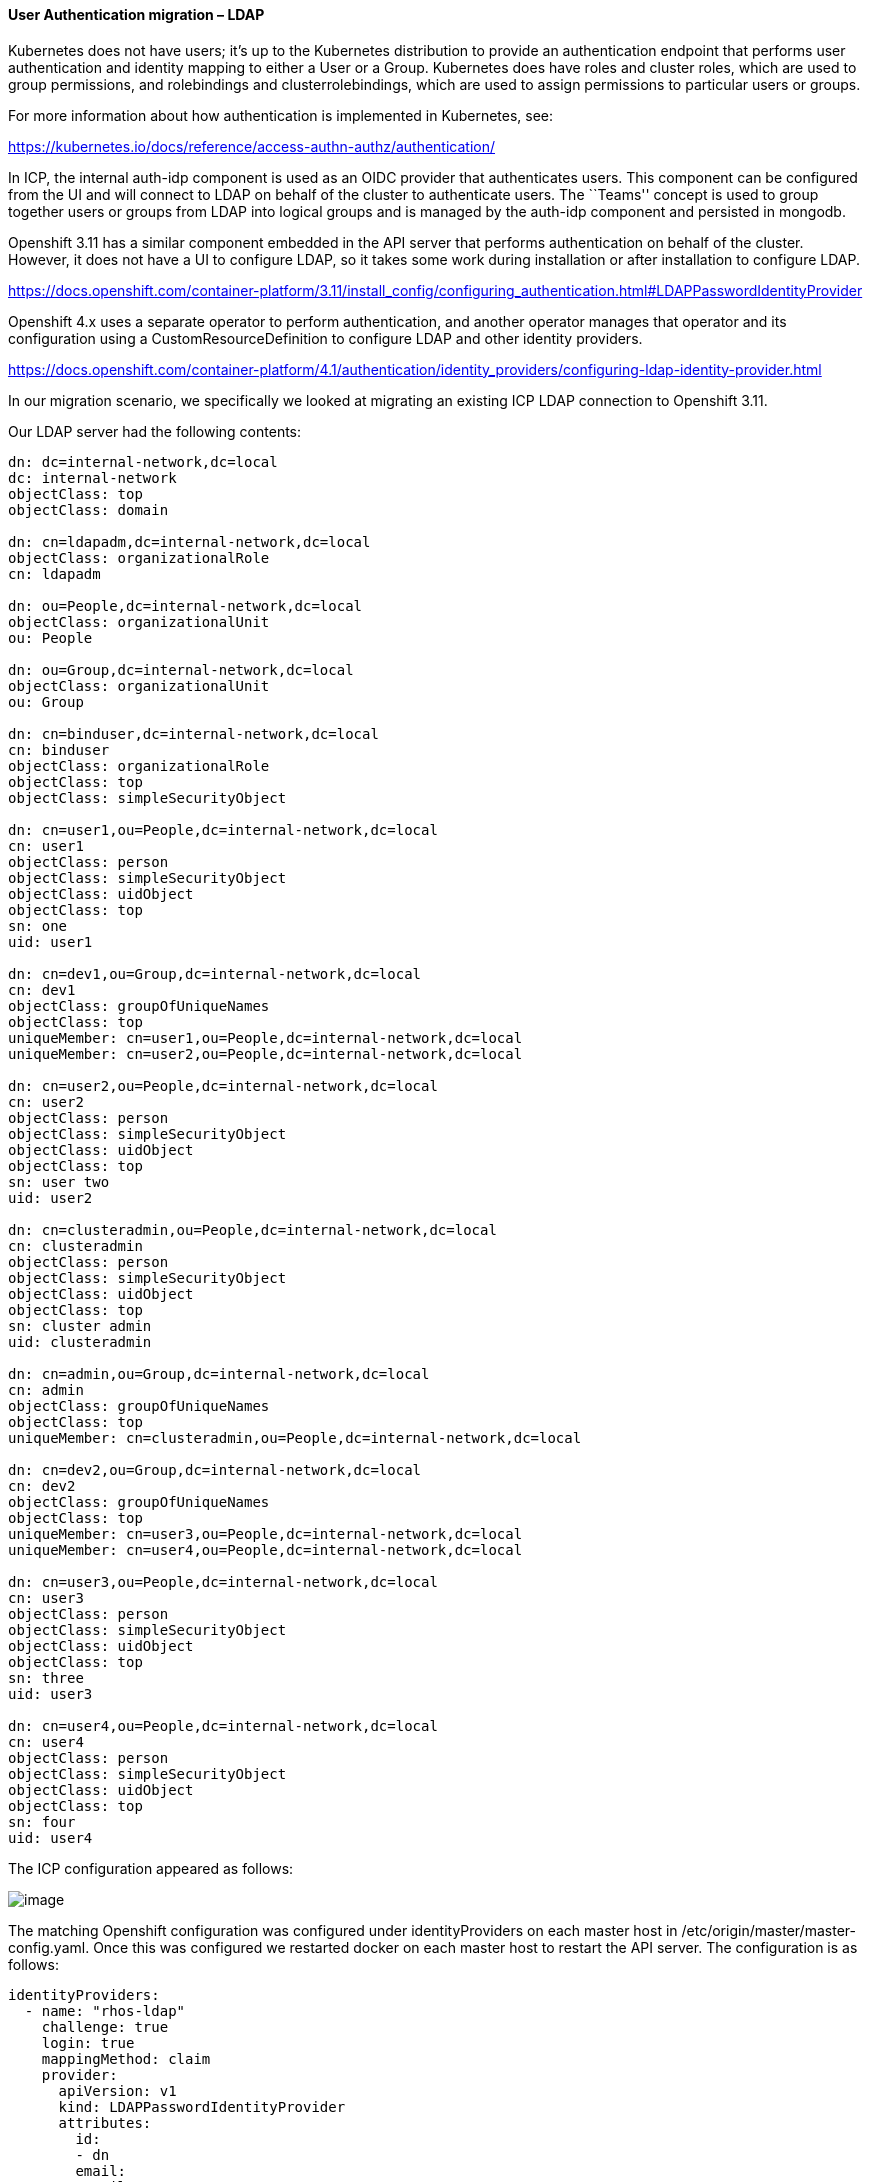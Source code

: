 ==== User Authentication migration – LDAP

Kubernetes does not have users; it’s up to the Kubernetes distribution to
provide an authentication endpoint that performs user authentication and
identity mapping to either a User or a Group. Kubernetes does have roles and
cluster roles, which are used to group permissions, and rolebindings and
clusterrolebindings, which are used to assign permissions to particular users or
groups.

For more information about how authentication is implemented in Kubernetes, see:

https://kubernetes.io/docs/reference/access-authn-authz/authentication/

In ICP, the internal auth-idp component is used as an OIDC provider that
authenticates users. This component can be configured from the UI and will
connect to LDAP on behalf of the cluster to authenticate users. The ``Teams''
concept is used to group together users or groups from LDAP into logical groups
and is managed by the auth-idp component and persisted in mongodb.

Openshift 3.11 has a similar component embedded in the API server that performs
authentication on behalf of the cluster. However, it does not have a UI to
configure LDAP, so it takes some work during installation or after installation
to configure LDAP.

https://docs.openshift.com/container-platform/3.11/install_config/configuring_authentication.html#LDAPPasswordIdentityProvider

Openshift 4.x uses a separate operator to perform authentication, and another
operator manages that operator and its configuration using a
CustomResourceDefinition to configure LDAP and other identity providers.

https://docs.openshift.com/container-platform/4.1/authentication/identity_providers/configuring-ldap-identity-provider.html

In our migration scenario, we specifically we looked at migrating an existing
ICP LDAP connection to Openshift 3.11.

Our LDAP server had the following contents:

....
dn: dc=internal-network,dc=local
dc: internal-network
objectClass: top
objectClass: domain

dn: cn=ldapadm,dc=internal-network,dc=local
objectClass: organizationalRole
cn: ldapadm

dn: ou=People,dc=internal-network,dc=local
objectClass: organizationalUnit
ou: People

dn: ou=Group,dc=internal-network,dc=local
objectClass: organizationalUnit
ou: Group

dn: cn=binduser,dc=internal-network,dc=local
cn: binduser
objectClass: organizationalRole
objectClass: top
objectClass: simpleSecurityObject

dn: cn=user1,ou=People,dc=internal-network,dc=local
cn: user1
objectClass: person
objectClass: simpleSecurityObject
objectClass: uidObject
objectClass: top
sn: one
uid: user1

dn: cn=dev1,ou=Group,dc=internal-network,dc=local
cn: dev1
objectClass: groupOfUniqueNames
objectClass: top
uniqueMember: cn=user1,ou=People,dc=internal-network,dc=local
uniqueMember: cn=user2,ou=People,dc=internal-network,dc=local

dn: cn=user2,ou=People,dc=internal-network,dc=local
cn: user2
objectClass: person
objectClass: simpleSecurityObject
objectClass: uidObject
objectClass: top
sn: user two
uid: user2

dn: cn=clusteradmin,ou=People,dc=internal-network,dc=local
cn: clusteradmin
objectClass: person
objectClass: simpleSecurityObject
objectClass: uidObject
objectClass: top
sn: cluster admin
uid: clusteradmin

dn: cn=admin,ou=Group,dc=internal-network,dc=local
cn: admin
objectClass: groupOfUniqueNames
objectClass: top
uniqueMember: cn=clusteradmin,ou=People,dc=internal-network,dc=local

dn: cn=dev2,ou=Group,dc=internal-network,dc=local
cn: dev2
objectClass: groupOfUniqueNames
objectClass: top
uniqueMember: cn=user3,ou=People,dc=internal-network,dc=local
uniqueMember: cn=user4,ou=People,dc=internal-network,dc=local

dn: cn=user3,ou=People,dc=internal-network,dc=local
cn: user3
objectClass: person
objectClass: simpleSecurityObject
objectClass: uidObject
objectClass: top
sn: three
uid: user3

dn: cn=user4,ou=People,dc=internal-network,dc=local
cn: user4
objectClass: person
objectClass: simpleSecurityObject
objectClass: uidObject
objectClass: top
sn: four
uid: user4
....

The ICP configuration appeared as follows:

image:media/image1.png[image]

The matching Openshift configuration was configured under identityProviders on
each master host in /etc/origin/master/master-config.yaml. Once this was
configured we restarted docker on each master host to restart the API server.
The configuration is as follows:

....
identityProviders:
  - name: "rhos-ldap"
    challenge: true
    login: true
    mappingMethod: claim
    provider:
      apiVersion: v1
      kind: LDAPPasswordIdentityProvider
      attributes:
        id:
        - dn
        email:
        - mail
        name:
        - cn
        preferredUsername:
        - uid
      bindDN: "cn=binduser,dc=internal-network,dc=local"
      bindPassword: "Letmein"
      insecure: true
      url: "ldap://192.168.100.4:389/dc=internal-network,dc=local?uid?sub?(objectclass=person)"
....

Pay particular interest to the url. The format of the URL is

....
ldap://host:port/basedn?attribute?scope?filter
....

We have translated this from the ICP configuration, where ``attribute'' and
``filter'' are built from the ``User filter'' in the ICP configuration. The
query it uses is:

....
(&(attribute=%v)(filter))
....

Openshift has explicit ``user'' and ``group'' resources which the API server
manages. You can list them using the familiar ``oc get users'' and ``oc get
groups'' commands as well as create additional ones.

As Openshift is a developer platform, the default mappingMethod ``claim'' allows
anybody that successfully authenticates access to the platform to login and
create projects. When authentication is successful, the platform will create a
``user'' resource automatically. The ICP model denies access to any users in
LDAP that are not part of a team. To match the ICP model and deny access to
anybody not explicitly added to Openshift there are two options:

* use the mappingMethod ``lookup''. However this requires additional overhead as
the administrator must individually create users in the Openshift platform
before they are given access to log in to Openshift.
+
https://docs.openshift.com/container-platform/3.11/install_config/configuring_authentication.html#LookupMappingMethod
+
In our case, we created a user for user1, created an identity for it in ldap,
and then mapped them together:
+
....
$ oc create user user1
user.user.openshift.io/user1 created

$ oc create identity rhos-ldap:cn=user1,ou=People,dc=internal-network,dc=local
identity.user.openshift.io/rhos-ldap:cn=user1,ou=People,dc=internal-network,dc=local created

$ oc create useridentitymapping rhos-ldap:cn=user1,ou=People,dc=internal-network,dc=local user1
useridentitymapping.user.openshift.io/rhos-ldap:cn=user1,ou=People,dc=internal-network,dc=local created
....
* Leave the default mappingMethod ``claim'' but deny access to create new
projects in Openshift. By default the ``system:authenticated'' group
(i.e. anybody in LDAP) is given the ``self-provisioner'' cluster-role, which
allows project creation. Removing the role removes the overhead of having to
create new users as they log in, but also prevents authenticated users from
consuming resources in the platform without cluster administrator action. See:
https://docs.openshift.com/container-platform/3.11/admin_guide/managing_projects.html#disabling-self-provisioning
+
....
$ oc patch clusterrolebinding.rbac self-provisioners -p '{ "metadata": { "annotations": { "rbac.authorization.kubernetes.io/autoupdate": "false" } } }'
$ oc patch clusterrolebinding.rbac self-provisioners -p '{"subjects": null}'
....
* We think this matches ICP the closest, but allowing users to create projects
on their own has some advantages in developer scenarios. Using the above policy
makes sense in production clusters but can be relaxed in development/test
clusters.

==== Group migration – LDAP

Note that the Openshift api server does not query groups from LDAP; group
definitions must be synced manually. The documentation around this is here:
https://docs.openshift.com/container-platform/3.11/install_config/syncing_groups_with_ldap.html

In our scenario we had users in the tree under ou=People, and groups under
ou=Group. Three groups were created (dev1, dev2, and admins). We used the
following rfc2307 LDAP sync config:

....
kind: LDAPSyncConfig
apiVersion: v1
url: ldap://192.168.100.4:389/dc=internal-network,dc=local
bindDN: "cn=binduser,dc=internal-network,dc=local"
bindPassword: "Letmein"
insecure: true
rfc2307:
    groupsQuery:
        baseDN: "ou=Group,dc=internal-network,dc=local"
        scope: sub
        derefAliases: never
        pageSize: 0
        filter: "(objectclass=groupOfUniqueNames)"
    groupUIDAttribute: dn
    groupNameAttributes: [ cn ]
    groupMembershipAttributes: [ uniqueMember ]
    usersQuery:
        baseDN: "ou=People,dc=internal-network,dc=local"
        scope: sub
        derefAliases: never
        pageSize: 0
    userUIDAttribute: dn
    userNameAttributes: [ uid ]
    tolerateMemberNotFoundErrors: false
    tolerateMemberOutOfScopeErrors: false
....

Observe how this maps to the configuration in ICP; the groups are of object
class ``groupOfUniqueNames'' and the ``uniqueMember'' attribute contains the
members of the group which will be in turn queried.

Running this command will add some Openshift ``Group'' resources that can be
assigned roles.

[source,bash]
----
$ oc adm groups sync --sync-config=rfc2307_config.yaml  --confirm
group/dev1
group/admin
group/dev2
----

The result is three groups, with the user mappings as shown.

....
$ oc get groups
NAME      USERS
admin     clusteradmin
dev1      user1, user2
dev2      user3, user4
....

As this is a manual process that produces static user/group mappings, it may be
required to run this on a schedule that updates and prunes groups in an ongoing
basis.

One additional implementation note is that Openshift issues Opaque tokens; since
the authentication module is embedded in the API server it is able to validate
the tokens internally. In ICP, the authentication token issued by the auth
service is a signed JWT that contains an embedded list of groups that Kubernetes
uses to validate permissions. In the next session when we discuss RBAC, we can
see how rolebindings and clusterrolebindings are bound to these groups.
